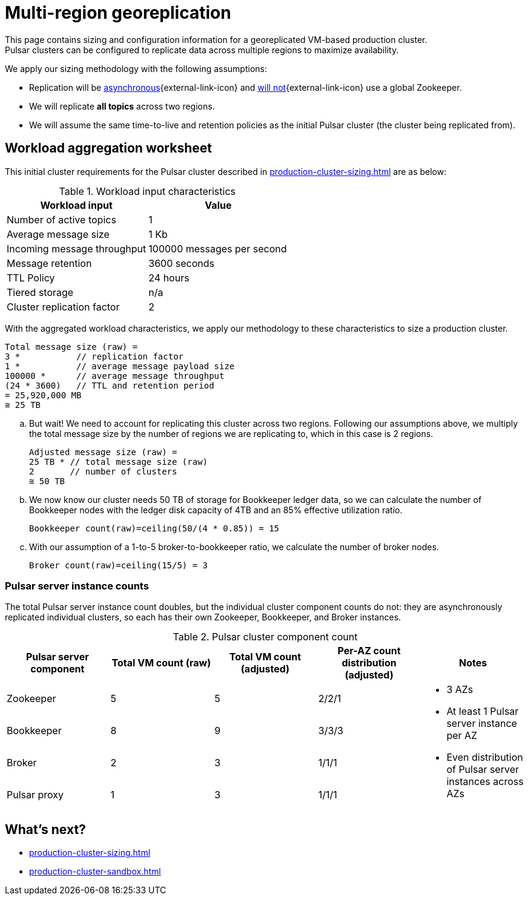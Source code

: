 :activeTopics: 1
:messageSize: 1
:messageThroughput: 100000
:retentionPolicy: 3600
:ttlPolicy: 24
:tieredStoragePolicy: n/a
:messageReplicationFactor: 3
:clusterReplicationFactor: 2

= Multi-region georeplication

This page contains sizing and configuration information for a georeplicated VM-based production cluster. +
Pulsar clusters can be configured to replicate data across multiple regions to maximize availability.

We apply our sizing methodology with the following assumptions: +

* Replication will be https://pulsar.apache.org/docs/2.10.x/concepts-replication/#asynchronous-geo-replication-in-pulsar[asynchronous^]{external-link-icon} and https://pulsar.apache.org/docs/2.11.x/administration-geo/[will not^]{external-link-icon} use a global Zookeeper. +
* We will replicate *all topics* across two regions.
* We will assume the same time-to-live and retention policies as the initial Pulsar cluster (the cluster being replicated from).

[#aggregate-worksheet]
== Workload aggregation worksheet

This initial cluster requirements for the Pulsar cluster described in xref:production-cluster-sizing.adoc[] are as below:

.Workload input characteristics
[cols=2*,options=header]
|===
|*Workload input*
|*Value*

| Number of active topics
| {activeTopics}

| Average message size
| {messageSize} Kb

| Incoming message throughput
| {messageThroughput} messages per second

| Message retention
| {retentionPolicy} seconds

| TTL Policy
| {ttlPolicy} hours

| Tiered storage
| {tieredStoragePolicy}

| Cluster replication factor
| {clusterReplicationFactor}

|===

With the aggregated workload characteristics, we apply our methodology to these characteristics to size a production cluster. +
[source,plain,subs="attributes+"]
----
Total message size (raw) =
{messageReplicationFactor} *           // replication factor
{messageSize} *           // average message payload size
{messageThroughput} *      // average message throughput
({ttlPolicy} * {retentionPolicy})   // TTL and retention period
= 25,920,000 MB
≅ 25 TB
----

.. But wait! We need to account for replicating this cluster across two regions.
Following our assumptions above, we multiply the total message size by the number of regions we are replicating to, which in this case is {clusterReplicationFactor} regions.
+
[source,plain,subs="attributes+"]
----
Adjusted message size (raw) =
25 TB * // total message size (raw)
{clusterReplicationFactor}       // number of clusters
≅ 50 TB
----

.. We now know our cluster needs 50 TB of storage for Bookkeeper ledger data, so we can calculate the number of Bookkeeper nodes with the ledger disk capacity of 4TB and an 85% effective utilization ratio.
+
[source,plain]
----
Bookkeeper count(raw)=ceiling(50/(4 * 0.85)) = 15
----

.. With our assumption of a 1-to-5 broker-to-bookkeeper ratio, we calculate the number of broker nodes.
+
[source,plain]
----
Broker count(raw)=ceiling(15/5) = 3
----

=== Pulsar server instance counts

The total Pulsar server instance count doubles, but the individual cluster component counts do not: they are asynchronously replicated individual clusters, so each has their own Zookeeper, Bookkeeper, and Broker instances. +

.Pulsar cluster component count
[cols=5*, options=header]
|===
|Pulsar server component
|Total VM count (raw)
|Total VM count (adjusted)
|Per-AZ count distribution (adjusted)
|Notes

|Zookeeper
|5
|5
|2/2/1
.5+a|* 3 AZs +
* At least 1 Pulsar server instance per AZ +
* Even distribution of Pulsar server instances across AZs

|Bookkeeper
|8
|9
|3/3/3

|Broker
|2
|3
|1/1/1

|Pulsar proxy
|1
|3
|1/1/1

|===

== What's next?

* xref:production-cluster-sizing.adoc[]
* xref:production-cluster-sandbox.adoc[]
